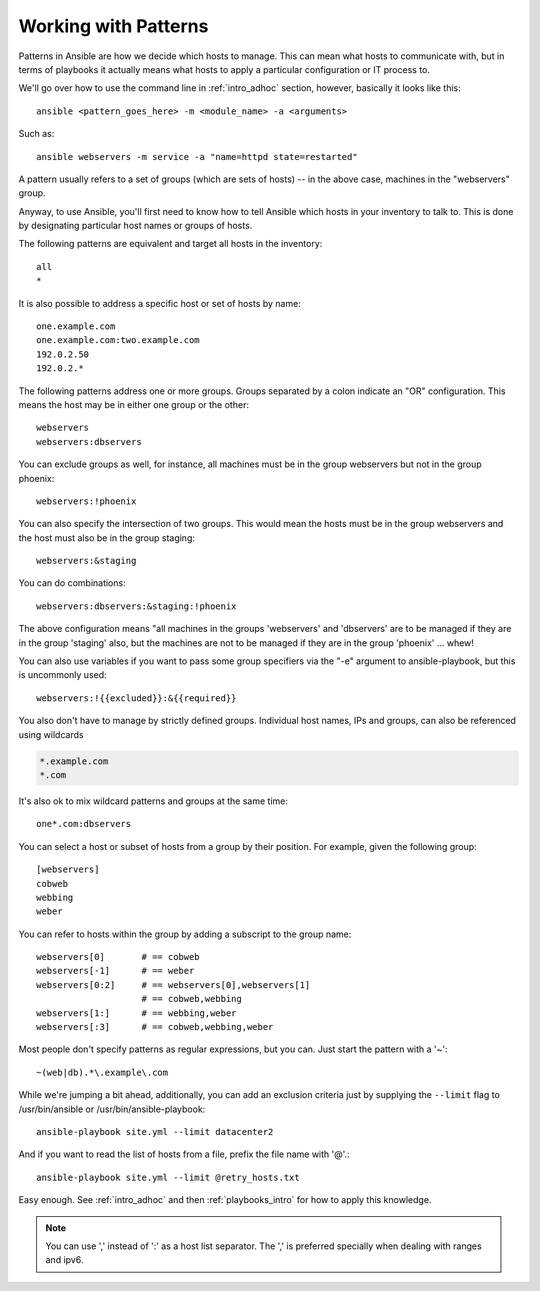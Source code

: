 .. _intro_patterns:

Working with Patterns
=====================

.. contents:: Topics

Patterns in Ansible are how we decide which hosts to manage.  This can mean what hosts to communicate with, but in terms
of playbooks it actually means what hosts to apply a particular configuration or IT process to.

We'll go over how to use the command line in :ref:`intro_adhoc` section, however, basically it looks like this::

    ansible <pattern_goes_here> -m <module_name> -a <arguments>

Such as::

    ansible webservers -m service -a "name=httpd state=restarted"

A pattern usually refers to a set of groups (which are sets of hosts) -- in the above case, machines in the "webservers" group.

Anyway, to use Ansible, you'll first need to know how to tell Ansible which hosts in your inventory to talk to.
This is done by designating particular host names or groups of hosts.

The following patterns are equivalent and target all hosts in the inventory::

    all
    *

It is also possible to address a specific host or set of hosts by name::

    one.example.com
    one.example.com:two.example.com
    192.0.2.50
    192.0.2.*

The following patterns address one or more groups.  Groups separated by a colon indicate an "OR" configuration.
This means the host may be in either one group or the other::

    webservers
    webservers:dbservers

You can exclude groups as well, for instance, all machines must be in the group webservers but not in the group phoenix::

    webservers:!phoenix

You can also specify the intersection of two groups.  This would mean the hosts must be in the group webservers and
the host must also be in the group staging::

    webservers:&staging

You can do combinations::

    webservers:dbservers:&staging:!phoenix

The above configuration means "all machines in the groups 'webservers' and 'dbservers' are to be managed if they are in
the group 'staging' also, but the machines are not to be managed if they are in the group 'phoenix' ... whew!

You can also use variables if you want to pass some group specifiers via the "-e" argument to ansible-playbook, but this
is uncommonly used::

    webservers:!{{excluded}}:&{{required}}

You also don't have to manage by strictly defined groups.  Individual host names, IPs and groups, can also be referenced using
wildcards

.. code-block:: none

    *.example.com
    *.com

It's also ok to mix wildcard patterns and groups at the same time::

    one*.com:dbservers

You can select a host or subset of hosts from a group by their position. For example, given the following group::

    [webservers]
    cobweb
    webbing
    weber

You can refer to hosts within the group by adding a subscript to the group name::

    webservers[0]       # == cobweb
    webservers[-1]      # == weber
    webservers[0:2]     # == webservers[0],webservers[1]
                        # == cobweb,webbing
    webservers[1:]      # == webbing,weber
    webservers[:3]      # == cobweb,webbing,weber

Most people don't specify patterns as regular expressions, but you can.  Just start the pattern with a '~'::

    ~(web|db).*\.example\.com

While we're jumping a bit ahead, additionally, you can add an exclusion criteria just by supplying the ``--limit`` flag to /usr/bin/ansible or /usr/bin/ansible-playbook::

    ansible-playbook site.yml --limit datacenter2

And if you want to read the list of hosts from a file, prefix the file name with '@'.::

    ansible-playbook site.yml --limit @retry_hosts.txt

Easy enough.  See :ref:`intro_adhoc` and then :ref:`playbooks_intro` for how to apply this knowledge.

.. note:: You can use ',' instead of ':' as a host list separator. The ',' is preferred specially when dealing with ranges and ipv6.

.. seealso::

   :ref:`intro_adhoc`
       Examples of basic commands
   :ref:`playbooks_intro`
       Learning ansible's configuration management language
   `Mailing List <http://groups.google.com/group/ansible-project>`_
       Questions? Help? Ideas?  Stop by the list on Google Groups
   `irc.freenode.net <http://irc.freenode.net>`_
       #ansible IRC chat channel
